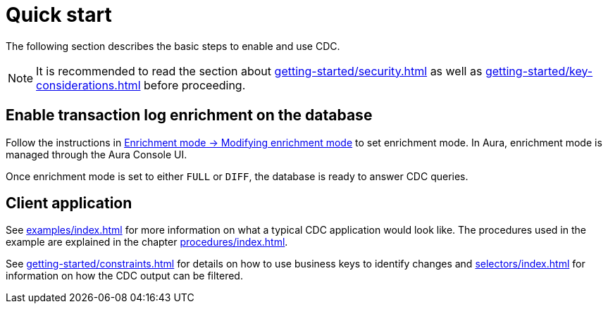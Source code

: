 [quick-start]
= Quick start

The following section describes the basic steps to enable and use CDC.

[NOTE]
====
It is recommended to read the section about xref:getting-started/security.adoc[] as well as xref:getting-started/key-considerations.adoc[] before proceeding.
====

== Enable transaction log enrichment on the database
Follow the instructions in xref:getting-started/enrichment-mode.adoc#modifying_enrichment_mode[Enrichment mode -> Modifying enrichment mode] to set enrichment mode. 
In Aura, enrichment mode is managed through the Aura Console UI.

Once enrichment mode is set to either `FULL` or `DIFF`, the database is ready to answer CDC queries.

== Client application
See xref:examples/index.adoc[] for more information on what a typical CDC application would look like.
The procedures used in the example are explained in the chapter xref:procedures/index.adoc[].

See xref:getting-started/constraints.adoc[] for details on how to use business keys to identify changes and  xref:selectors/index.adoc[] for information on how the CDC output can be filtered.